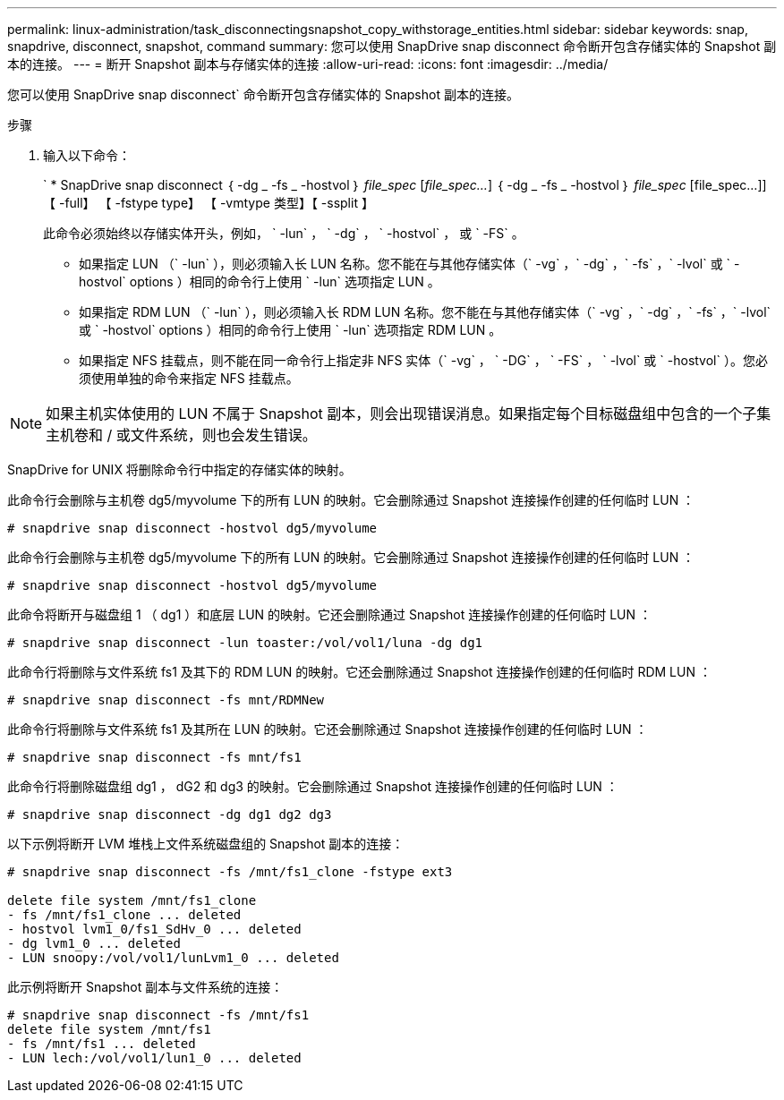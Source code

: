 ---
permalink: linux-administration/task_disconnectingsnapshot_copy_withstorage_entities.html 
sidebar: sidebar 
keywords: snap, snapdrive, disconnect, snapshot, command 
summary: 您可以使用 SnapDrive snap disconnect 命令断开包含存储实体的 Snapshot 副本的连接。 
---
= 断开 Snapshot 副本与存储实体的连接
:allow-uri-read: 
:icons: font
:imagesdir: ../media/


[role="lead"]
您可以使用 SnapDrive snap disconnect` 命令断开包含存储实体的 Snapshot 副本的连接。

.步骤
. 输入以下命令：
+
` * SnapDrive snap disconnect ｛ -dg _ -fs _ -hostvol ｝ _file_spec_ [_file_spec..._] ｛ -dg _ -fs _ -hostvol ｝ _file_spec_ [file_spec...]] 【 -full】 【 -fstype type】 【 -vmtype 类型】【 -ssplit 】

+
此命令必须始终以存储实体开头，例如， ` -lun` ， ` -dg` ， ` -hostvol` ， 或 ` -FS` 。

+
** 如果指定 LUN （` -lun` ），则必须输入长 LUN 名称。您不能在与其他存储实体（` -vg` ，` -dg` ，` -fs` ，` -lvol` 或 ` -hostvol` options ）相同的命令行上使用 ` -lun` 选项指定 LUN 。
** 如果指定 RDM LUN （` -lun` ），则必须输入长 RDM LUN 名称。您不能在与其他存储实体（` -vg` ，` -dg` ，` -fs` ，` -lvol` 或 ` -hostvol` options ）相同的命令行上使用 ` -lun` 选项指定 RDM LUN 。
** 如果指定 NFS 挂载点，则不能在同一命令行上指定非 NFS 实体（` -vg` ， ` -DG` ， ` -FS` ， ` -lvol` 或 ` -hostvol` ）。您必须使用单独的命令来指定 NFS 挂载点。





NOTE: 如果主机实体使用的 LUN 不属于 Snapshot 副本，则会出现错误消息。如果指定每个目标磁盘组中包含的一个子集主机卷和 / 或文件系统，则也会发生错误。

SnapDrive for UNIX 将删除命令行中指定的存储实体的映射。

此命令行会删除与主机卷 dg5/myvolume 下的所有 LUN 的映射。它会删除通过 Snapshot 连接操作创建的任何临时 LUN ：

[listing]
----
# snapdrive snap disconnect -hostvol dg5/myvolume
----
此命令行会删除与主机卷 dg5/myvolume 下的所有 LUN 的映射。它会删除通过 Snapshot 连接操作创建的任何临时 LUN ：

[listing]
----
# snapdrive snap disconnect -hostvol dg5/myvolume
----
此命令将断开与磁盘组 1 （ dg1 ）和底层 LUN 的映射。它还会删除通过 Snapshot 连接操作创建的任何临时 LUN ：

[listing]
----
# snapdrive snap disconnect -lun toaster:/vol/vol1/luna -dg dg1
----
此命令行将删除与文件系统 fs1 及其下的 RDM LUN 的映射。它还会删除通过 Snapshot 连接操作创建的任何临时 RDM LUN ：

[listing]
----
# snapdrive snap disconnect -fs mnt/RDMNew
----
此命令行将删除与文件系统 fs1 及其所在 LUN 的映射。它还会删除通过 Snapshot 连接操作创建的任何临时 LUN ：

[listing]
----
# snapdrive snap disconnect -fs mnt/fs1
----
此命令行将删除磁盘组 dg1 ， dG2 和 dg3 的映射。它会删除通过 Snapshot 连接操作创建的任何临时 LUN ：

[listing]
----
# snapdrive snap disconnect -dg dg1 dg2 dg3
----
以下示例将断开 LVM 堆栈上文件系统磁盘组的 Snapshot 副本的连接：

[listing]
----
# snapdrive snap disconnect -fs /mnt/fs1_clone -fstype ext3

delete file system /mnt/fs1_clone
- fs /mnt/fs1_clone ... deleted
- hostvol lvm1_0/fs1_SdHv_0 ... deleted
- dg lvm1_0 ... deleted
- LUN snoopy:/vol/vol1/lunLvm1_0 ... deleted
----
此示例将断开 Snapshot 副本与文件系统的连接：

[listing]
----
# snapdrive snap disconnect -fs /mnt/fs1
delete file system /mnt/fs1
- fs /mnt/fs1 ... deleted
- LUN lech:/vol/vol1/lun1_0 ... deleted
----